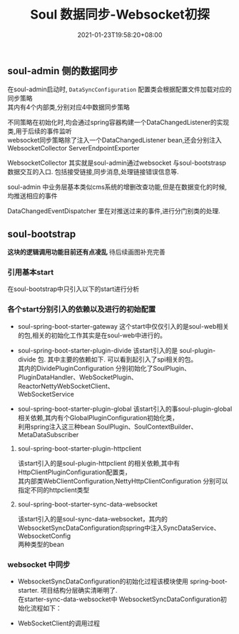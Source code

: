 #+title: Soul 数据同步-Websocket初探
#+date:  2021-01-23T19:58:20+08:00
#+weight: 5

** soul-admin 侧的数据同步

   在soul-admin启动时, ~DataSyncConfiguration~ 配置类会根据配置文件加载对应的同步策略 \\
   其内有4个内部类,分别对应4中数据同步策略
   [[../images/soul-web-data-cnf.png]]

   不同策略在初始化时,均会通过spring容器构建一个DataChangedListener的实现类,用于后续的事件监听 \\
   websocket同步策略除了注入一个DataChangedListener bean,还会分别注入 WebsocketCollector ServerEndpointExporter

   WebsocketCollector 其实就是soul-admin通过websocket 与soul-bootstrasp数据交互的入口. 包括接受链接,同步消息,处理链接错误信息等.

   soul-admin 中业务层基本类似cms系统的增删改查功能,但是在数据变化的时候,均推送相应的事件
   [[../images/soul-web-data-event.png]]

   DataChangedEventDispatcher 里在对推送过来的事件,进行分门别类的处理.

** soul-bootstrap

   *这块的逻辑调用功能目前还有点凌乱* 待后续画图补充完善

*** 引用基本start

    在soul-bootstrap中只引入以下的start进行分析

#+BEGIN_SRC plantuml :file images/soul-boostarp-start.png :exports results :eval query-export
  @startmindmap
  *[#Orange] springboot-start
  **[#lightgreen] soul-spring-boot-starter-gateway 
  ** soul-spring-boot-starter-plugin-divide
  **[#lightgreen] soul-spring-boot-starter-plugin-global
  ** soul-spring-boot-starter-plugin-httpclient
  **[#lightgreen] soul-spring-boot-starter-sync-data-websocket
  @endmindmap
#+END_SRC

#+RESULTS:
[[file:../images/soul-boostarp-start.png]]

*** 各个start分别引入的依赖以及进行的初始配置

    - soul-spring-boot-starter-gateway 这个start中仅仅引入的是soul-web相关的包,相关的初始化工作其实是在soul-web中进行的。

#+BEGIN_SRC plantuml :file images/soul-boostarp-gateway.png :exports results :eval query-export
  @startmindmap
  * soul-spring-boot-starter-gateway : soul-web
  ** soul-plugin-api
  ** soul-spring-boot-starter-plugin-global
  ** soul-plugin-base
  ** soul-metrics-facade
  ** soul-metrics-prometheus
  ** spring-boot-configuration-processor
  @endmindmap
#+END_SRC

#+RESULTS:
[[file:../images/soul-boostarp-gateway.png]]

    - soul-spring-boot-starter-plugin-divide 该start引入的是 soul-plugin-divide 包. 其中主要的依赖如下. 可以看到起引入了spi相关的包。\\
      其内的DividePluginConfiguration 分别初始化了SoulPlugin、PluginDataHandler、WebSocketPlugin、ReactorNettyWebSocketClient、\\
      WebSocketService

#+begin_src plantuml :file images/soul-boostarp-divide.png :exports results :eval query-export
  @startmindmap
  * soul-plugin-divide
  ** soul-plugin-base
  ** soul-spi
  @endmindmap
#+end_src

#+RESULTS:
[[file:../images/soul-boostarp-divide.png]]

    - soul-spring-boot-starter-plugin-global
     该start引入的事soul-plugin-global相关依赖,其内有个GlobalPluginConfiguration初始化类，\\
     利用spring注入这三种bean SoulPlugin、SoulContextBuilder、MetaDataSubscriber
#+begin_src plantuml :file images/soul-boostarp-global.png :exports results :eval query-export
  @startmindmap
  * soul-plugin-global
  ** soul-plugin-api
  ** soul-sync-data-api 
  @endmindmap
#+end_src

#+RESULTS:
[[file:../images/soul-boostarp-global.png]]

**** soul-spring-boot-starter-plugin-httpclient
     该start引入的是soul-plugin-httpclient 的相关依赖,其中有HttpClientPluginConfiguration配置类，\\
     其内部类WebClientConfiguration,NettyHttpClientConfiguration 分别可以指定不同的httpclient类型
     [[file:../images/soul-start-httpclient.png]]
     
#+begin_src plantuml :file images/soul-boostarp-httpclient.png :exports results :eval query-export
  @startmindmap
  * soul-plugin-httpclient
  ** soul-plugin-base
  ** netty-codec-http
  ** reactor-netty
  ** reactor-extra
  ** wiremock-standalone
  @endmindmap
#+end_src

#+RESULTS:
[[file:../images/soul-boostarp-httpclient.png]]

**** soul-spring-boot-starter-sync-data-websocket
     该start引入的是soul-sync-data-websocket，其内的WebsocketSyncDataConfiguration向spring中注入SyncDataService、WebsocketConfig \\
     两种类型的bean
#+begin_src plantuml :file images/soul-boostarp-websocket.png :exports results :eval query-export
  @startmindmap
  * soul-sync-data-websocket
  ** soul-sync-data-api
  ** Java-WebSocket
  @endmindmap
#+end_src

#+RESULTS:
[[file:../images/soul-boostarp-websocket.png]]

*** websocket 中同步
    - WebsocketSyncDataConfiguration的初始化过程该模块使用 spring-boot-starter. 项目结构分层确实清晰明了.  \\
      在starter-sync-data-websocket中 WebsocketSyncDataConfiguration初始化流程如下：
#+begin_src plantuml :exports results :file images/soul-boostarp-websocket-init.png :cmdline -charset utf-8  :eval query-export

@startuml
:WebsocketSyncDataConfiguration;
floating note left: start 中的配置bean
:websocketSyncDataService();
note right
  进行SyncDataService的初始化，这里调用的其子类  
  WebsocketSyncDataService的构造函数进行初始化
end note
:WebsocketSyncDataService 有参构造函数;
note left
       websocketConfig  
       pluginSubscriber 
       metaSubscribers  
       authSubscribers 
end note
:根据配置生成一个WebSocketClient的list;
:针对每个WebSocketClient启动一个线程;
floating note right: ScheduledThreadPoolExecutor类型

@enduml

#+end_src

#+RESULTS:
[[file:../images/soul-boostarp-websocket-init.png]]

    - WebSocketClient的调用过程
#+begin_src plantuml :exports results :file images/soul-boostarp-WebSocketClient-invoke.png :cmdline -charset utf-8 :exports results :eval query-export
@startuml

start
:SoulWebsocketClient.onMessage;
  note left
    该类继承WebSocketClient,故在有消息来的时候
    会触发onMessage方法
  end note
:handleResult;
:WebsocketDataHandler.executor;
:AbstractDataHandler.handle;
  note right
    各种类型的handler均继承自AbstractDataHandler. 
    故都带有handle方法的实现. 在调用该方法的时候，会根据 
    不同的类型进行不同业务处理 
  end note 
fork
:doRefresh;
detach
fork again
:doUpdate;
detach
fork again
:doDelete;
detach
endfork
stop

@enduml

#+end_src

#+RESULTS:
[[file:../images/soul-boostarp-WebSocketClient-invoke.png]]
